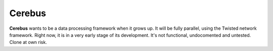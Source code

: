 =======
Cerebus
=======

**Cerebus** wants to be a data processing framework when it grows up. It will be
fully parallel, using the Twisted network framework. Right now, it is in a very
early stage of its development. It's not functional, undocomented and untested.
Clone at own risk.
